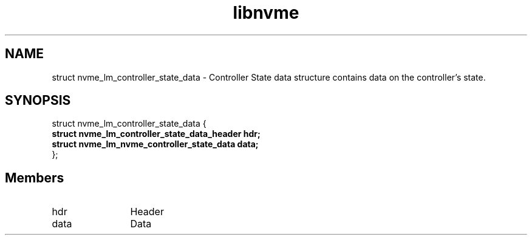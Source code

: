 .TH "libnvme" 9 "struct nvme_lm_controller_state_data" "April 2025" "API Manual" LINUX
.SH NAME
struct nvme_lm_controller_state_data \- Controller State data structure contains data on the controller's state.
.SH SYNOPSIS
struct nvme_lm_controller_state_data {
.br
.BI "    struct nvme_lm_controller_state_data_header hdr;"
.br
.BI "    struct nvme_lm_nvme_controller_state_data   data;"
.br
.BI "
};
.br

.SH Members
.IP "hdr" 12
Header
.IP "data" 12
Data
